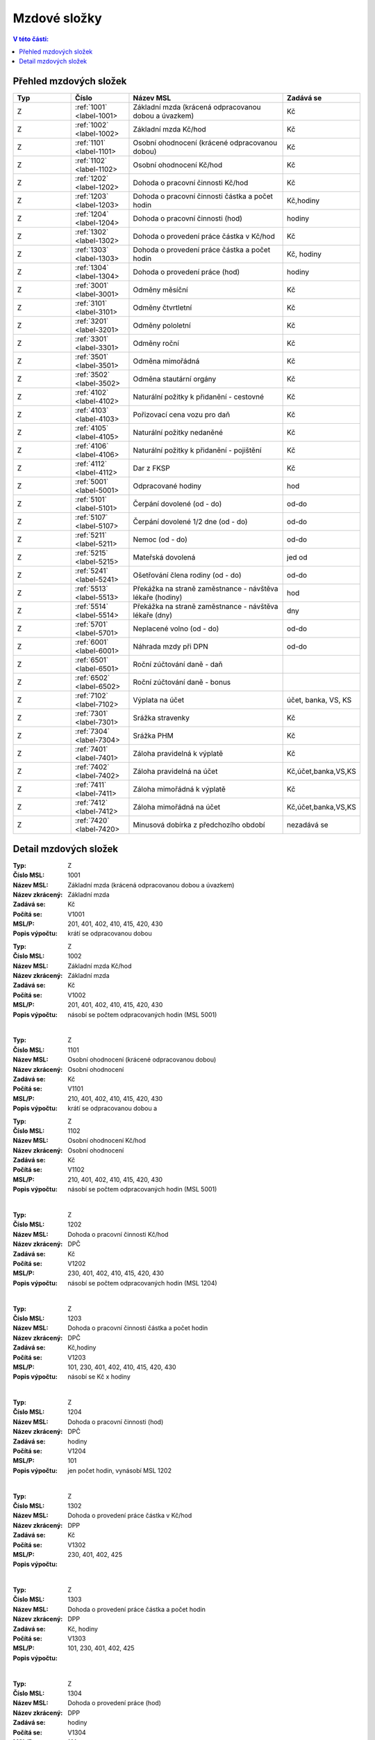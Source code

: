 
Mzdové složky
=================

.. contents:: V této části:
  :local:
  :depth: 2

Přehled mzdových složek
^^^^^^^^^^^^^^^^^^^^^^^^^^^^^^^^^^^

.. list-table::
   :header-rows: 1
   :widths: 15 15 40 20
   
   * - Typ
     - Číslo
     - Název MSL
     - Zadává se
   * - Z
     - :ref:`1001` <label-1001>
     - Základní mzda (krácená odpracovanou dobou a úvazkem)
     - Kč
   * - Z
     - :ref:`1002` <label-1002>
     - Základní mzda Kč/hod
     - Kč
   * - Z
     - :ref:`1101` <label-1101>
     - Osobní ohodnocení (krácené odpracovanou dobou)
     - Kč
   * - Z
     - :ref:`1102` <label-1102>
     - Osobní ohodnocení Kč/hod
     - Kč
   * - Z
     - :ref:`1202` <label-1202>
     - Dohoda o pracovní činnosti Kč/hod
     - Kč
   * - Z
     - :ref:`1203` <label-1203>
     - Dohoda o pracovní činnosti částka a počet hodin
     - Kč,hodiny
   * - Z
     - :ref:`1204` <label-1204>
     - Dohoda o pracovní činnosti (hod)
     - hodiny
   * - Z
     - :ref:`1302` <label-1302>
     - Dohoda o provedení práce částka v Kč/hod
     - Kč
   * - Z
     - :ref:`1303` <label-1303>
     - Dohoda o provedení práce částka a počet hodin
     - Kč, hodiny
   * - Z
     - :ref:`1304` <label-1304>
     - Dohoda o provedení práce (hod)
     - hodiny
   * - Z
     - :ref:`3001` <label-3001>
     - Odměny měsíční
     - Kč
   * - Z
     - :ref:`3101` <label-3101>
     - Odměny čtvrtletní
     - Kč
   * - Z
     - :ref:`3201` <label-3201>
     - Odměny pololetní
     - Kč
   * - Z
     - :ref:`3301` <label-3301>
     - Odměny roční 
     - Kč
   * - Z
     - :ref:`3501` <label-3501>
     - Odměna mimořádná
     - Kč
   * - Z
     - :ref:`3502` <label-3502>
     - Odměna stautární orgány
     - Kč
   * - Z
     - :ref:`4102` <label-4102>
     - Naturální požitky k přidanění - cestovné
     - Kč
   * - Z
     - :ref:`4103` <label-4103>
     - Pořizovací cena vozu pro daň
     - Kč
   * - Z
     - :ref:`4105` <label-4105>
     - Naturální požitky nedaněné
     - Kč
   * - Z
     - :ref:`4106` <label-4106>
     - Naturální požitky k přidanění - pojištění
     - Kč
   * - Z
     - :ref:`4112` <label-4112>
     - Dar z FKSP
     - Kč
   * - Z
     - :ref:`5001` <label-5001>
     - Odpracované hodiny
     - hod
   * - Z
     - :ref:`5101` <label-5101>
     - Čerpání dovolené (od - do)
     - od-do
   * - Z
     - :ref:`5107` <label-5107>
     - Čerpání dovolené 1/2 dne (od - do)
     - od-do
   * - Z
     - :ref:`5211` <label-5211>
     - Nemoc (od - do)
     - od-do
   * - Z
     - :ref:`5215` <label-5215>
     - Mateřská dovolená
     - jed od
   * - Z
     - :ref:`5241` <label-5241>
     - Ošetřování člena rodiny (od - do)
     - od-do
   * - Z
     - :ref:`5513` <label-5513>
     - Překážka na straně zaměstnance - návštěva lékaře (hodiny)
     - hod
   * - Z
     - :ref:`5514` <label-5514>
     - Překážka na straně zaměstnance - návštěva lékaře (dny)
     - dny
   * - Z
     - :ref:`5701` <label-5701>
     - Neplacené volno (od - do)
     - od-do
   * - Z
     - :ref:`6001` <label-6001>
     - Náhrada mzdy při DPN
     - od-do
   * - Z
     - :ref:`6501` <label-6501>
     - Roční zúčtování daně - daň
     - 
   * - Z
     - :ref:`6502` <label-6502>
     - Roční zúčtování daně - bonus
     - 
   * - Z
     - :ref:`7102` <label-7102>
     - Výplata na účet
     - účet, banka, VS, KS
   * - Z
     - :ref:`7301` <label-7301>
     - Srážka stravenky
     - Kč
   * - Z
     - :ref:`7304` <label-7304>
     - Srážka PHM 
     - Kč
   * - Z
     - :ref:`7401` <label-7401>
     - Záloha pravidelná k výplatě 
     - Kč
   * - Z
     - :ref:`7402` <label-7402>
     - Záloha pravidelná na účet
     - Kč,účet,banka,VS,KS
   * - Z
     - :ref:`7411` <label-7411>
     - Záloha mimořádná k výplatě
     - Kč
   * - Z
     - :ref:`7412` <label-7412>
     - Záloha mimořádná na účet
     - Kč,účet,banka,VS,KS
   * - Z
     - :ref:`7420` <label-7420>
     - Minusová dobírka z předchozího období
     - nezadává se

Detail mzdových složek
^^^^^^^^^^^^^^^^^^^^^^^^^^^^^^^^^^^
.. _label-1001:
:Typ: Z
:Číslo MSL: 1001
:Název MSL: Základní mzda (krácená odpracovanou dobou a úvazkem)
:Název zkrácený: Základní mzda
:Zadává se: Kč
:Počítá se: V1001
:MSL/P: 201, 401, 402, 410, 415, 420, 430
:Popis výpočtu: krátí se odpracovanou dobou 
.. _label-1002:
:Typ: Z
:Číslo MSL: 1002
:Název MSL: Základní mzda Kč/hod
:Název zkrácený: Základní mzda
:Zadává se: Kč
:Počítá se: V1002
:MSL/P: 201, 401, 402, 410, 415, 420, 430
:Popis výpočtu: násobí se počtem odpracovaných hodin (MSL 5001)
|
.. _label-1101:
:Typ: Z
:Číslo MSL: 1101
:Název MSL: Osobní ohodnocení (krácené odpracovanou dobou)
:Název zkrácený: Osobní ohodnocení
:Zadává se: Kč
:Počítá se: V1101
:MSL/P: 210, 401, 402, 410, 415, 420, 430
:Popis výpočtu: krátí se odpracovanou dobou a 
.. _label-1102:
:Typ: Z
:Číslo MSL: 1102
:Název MSL: Osobní ohodnocení Kč/hod
:Název zkrácený: Osobní ohodnocení
:Zadává se: Kč
:Počítá se: V1102
:MSL/P: 210, 401, 402, 410, 415, 420, 430
:Popis výpočtu: násobí se počtem odpracovaných hodin (MSL 5001)
|
.. _label-1202:
:Typ: Z
:Číslo MSL: 1202
:Název MSL: Dohoda o pracovní činnosti Kč/hod
:Název zkrácený: DPČ
:Zadává se: Kč
:Počítá se: V1202
:MSL/P: 230, 401, 402, 410, 415, 420, 430
:Popis výpočtu: násobí se počtem odpracovaných hodin (MSL 1204)
|
.. _label-1203:
:Typ: Z
:Číslo MSL: 1203
:Název MSL: Dohoda o pracovní činnosti částka a počet hodin
:Název zkrácený: DPČ
:Zadává se: Kč,hodiny
:Počítá se: V1203
:MSL/P: 101, 230, 401, 402, 410, 415, 420, 430
:Popis výpočtu: násobí se Kč x hodiny
|
.. _label-1204:
:Typ: Z
:Číslo MSL: 1204
:Název MSL: Dohoda o pracovní činnosti (hod)
:Název zkrácený: DPČ
:Zadává se: hodiny
:Počítá se: V1204
:MSL/P: 101
:Popis výpočtu: jen počet hodin, vynásobí MSL 1202
|
.. _label-1302:
:Typ: Z
:Číslo MSL: 1302
:Název MSL: Dohoda o provedení práce částka v Kč/hod
:Název zkrácený: DPP
:Zadává se: Kč
:Počítá se: V1302
:MSL/P: 230, 401, 402, 425
:Popis výpočtu: 
|
.. _label-1303:
:Typ: Z
:Číslo MSL: 1303
:Název MSL: Dohoda o provedení práce částka a počet hodin
:Název zkrácený: DPP
:Zadává se: Kč, hodiny
:Počítá se: V1303
:MSL/P: 101, 230, 401, 402, 425
:Popis výpočtu: 
|
.. _label-1304:
:Typ: Z
:Číslo MSL: 1304
:Název MSL: Dohoda o provedení práce (hod)
:Název zkrácený: DPP
:Zadává se: hodiny
:Počítá se: V1304
:MSL/P: 101
:Popis výpočtu: 
|
.. _label-3001:
:Typ: Z
:Číslo MSL: 3001
:Název MSL: Odměny měsíční
:Název zkrácený: Odměna měsíční
:Zadává se: Kč
:Počítá se: V3001
:MSL/P: 401, 402, 410, 415, 420, 430
:Popis výpočtu: 
|
.. _label-3101:
:Typ: Z
:Číslo MSL: 3101
:Název MSL: Odměny čtvrtletní
:Název zkrácený: Odměna čtvrtletní
:Zadává se: Kč
:Počítá se: V3101
:MSL/P: 401, 402, 410, 415, 420, 430
:Popis výpočtu: 
|
.. _label-3201:
:Typ: Z
:Číslo MSL: 3201
:Název MSL: Odměny pololetní
:Název zkrácený: Odměna pololetní
:Zadává se: Kč
:Počítá se: V3201
:MSL/P: 401, 402, 410, 415, 420, 430
:Popis výpočtu: rozpočítat průměr na 2 Q
|
.. _label-3301:
:Typ: Z
:Číslo MSL: 3301
:Název MSL: Odměny roční 
:Název zkrácený: Odměna roční
:Zadává se: Kč
:Počítá se: V3301
:MSL/P: 401, 402, 410, 415, 420, 430
:Popis výpočtu: rozpočítat průměr na 4 Q
|
.. _label-3501:
:Typ: Z
:Číslo MSL: 3501
:Název MSL: Odměna mimořádná
:Název zkrácený: Odměna mimoádná
:Zadává se: Kč
:Počítá se: V3501
:MSL/P: 401, 402, 410, 415, 420, 430
:Popis výpočtu: 
|
.. _label-3502:
:Typ: Z
:Číslo MSL: 3502
:Název MSL: Odměna stautární orgány
:Název zkrácený: Odměna statut.orgány
:Zadává se: Kč
:Počítá se: V3502
:MSL/P: 401, 402, 410, 415, 420, 430
:Popis výpočtu: 
|
.. _label-4102:
:Typ: Z
:Číslo MSL: 4102
:Název MSL: Naturální požitky k přidanění - cestovné
:Název zkrácený: Cestovné
:Zadává se: Kč
:Počítá se: V4102
:MSL/P: 401, 410, 415, 420, 409
:Popis výpočtu: 
|
.. _label-4103:
:Typ: Z
:Číslo MSL: 4103
:Název MSL: Pořizovací cena vozu pro daň
:Název zkrácený: Vozidlo
:Zadává se: Kč
:Počítá se: V4103
:MSL/P: 401, 410, 415, 420, 409
:Popis výpočtu: vezme se 1%
|
.. _label-4105:
:Typ: Z
:Číslo MSL: 4105
:Název MSL: Naturální požitky nedaněné
:Název zkrácený: Naturální požitky (nedaněné)
:Zadává se: Kč
:Počítá se: V4105
:MSL/P: 401
:Popis výpočtu: 
|
.. _label-4106:
:Typ: Z
:Číslo MSL: 4106
:Název MSL: Naturální požitky k přidanění - pojištění
:Název zkrácený: Pojištění
:Zadává se: Kč
:Počítá se: V4106
:MSL/P: 401, 410, 415, 420, 409
:Popis výpočtu: 
|
.. _label-4112:
:Typ: Z
:Číslo MSL: 4112
:Název MSL: Dar z FKSP
:Název zkrácený: Dar z FKSP
:Zadává se: Kč
:Počítá se: V4112
:MSL/P: 401, 409, 410
:Popis výpočtu: 
|
.. _label-5001:
:Typ: Z
:Číslo MSL: 5001
:Název MSL: Odpracované hodiny
:Název zkrácený: Odpracované hodiny
:Zadává se: hod
:Počítá se: V5001
:MSL/P: 101
:Popis výpočtu: jen počet hodin, vynásobí MSL 1002
|
.. _label-5101:
:Typ: Z
:Číslo MSL: 5101
:Název MSL: Čerpání dovolené (od - do)
:Název zkrácený: Dovolená
:Zadává se: od-do
:Počítá se: V5101
:MSL/P: 104, 120, 141, 301, 401, 402, 410, 415
:Popis výpočtu: spočítá se Kč náhrada
|
.. _label-5107:
:Typ: Z
:Číslo MSL: 5107
:Název MSL: Čerpání dovolené 1/2 dne (od - do)
:Název zkrácený: Dovolená
:Zadává se: od-do
:Počítá se: V5107
:MSL/P: 104, 120, 301, 401, 402, 410, 415, 420
:Popis výpočtu: spočítá se Kč náhrada
|
.. _label-5211:
:Typ: Z
:Číslo MSL: 5211
:Název MSL: Nemoc (od - do)
:Název zkrácený: Nemoc
:Zadává se: od-do
:Počítá se: V5211
:MSL/P: 103, 120, 141, 142
:Popis výpočtu: jen krátí časový fond, nepočítá se náhrada
|
.. _label-5215:
:Typ: Z
:Číslo MSL: 5215
:Název MSL: Mateřská dovolená
:Název zkrácený: Mateřská dovolená
:Zadává se: jed od
:Počítá se: V5215
:MSL/P: 103, 120, 141, 142
:Popis výpočtu: dopočítá se 28 týdnů
|
.. _label-5241:
:Typ: Z
:Číslo MSL: 5241
:Název MSL: Ošetřování člena rodiny (od - do)
:Název zkrácený: Ošetřování
:Zadává se: od-do
:Počítá se: V5241
:MSL/P: 103, 120, 141, 142
:Popis výpočtu: jen krátí časový fond, nepočítá se náhrada
|
.. _label-5513:
:Typ: Z
:Číslo MSL: 5513
:Název MSL: Překážka na straně zaměstnance - návštěva lékaře (hodiny)
:Název zkrácený: Překážka - lékař
:Zadává se: hod
:Počítá se: V5513
:MSL/P: 103, 120
:Popis výpočtu: počítá se náhrada
|
.. _label-5514:
:Typ: Z
:Číslo MSL: 5514
:Název MSL: Překážka na straně zaměstnance - návštěva lékaře (dny)
:Název zkrácený: Překážka - lékař
:Zadává se: dny
:Počítá se: V5514
:MSL/P: 103, 120
:Popis výpočtu: 
|
.. _label-5701:
:Typ: Z
:Číslo MSL: 5701
:Název MSL: Neplacené volno (od - do)
:Název zkrácený: Neplacené volno
:Zadává se: od-do
:Počítá se: V5701
:MSL/P: 120
:Popis výpočtu: jen pokrácení odpracovaných hodin
|
.. _label-6001:
:Typ: Z
:Číslo MSL: 6001
:Název MSL: Náhrada mzdy při DPN
:Název zkrácený: Náhrada nemoc
:Zadává se: od-do
:Počítá se: V6001
:MSL/P: 610
:Popis výpočtu: do 14ti kalendářních dnů náhrada
|
.. _label-6501:
:Typ: Z
:Číslo MSL: 6501
:Název MSL: Roční zúčtování daně - daň
:Název zkrácený: Roční zúčtování - daň
:Zadává se: 
:Počítá se: V6501
:MSL/P: 
:Popis výpočtu: 
|
.. _label-6502:
:Typ: Z
:Číslo MSL: 6502
:Název MSL: Roční zúčtování daně - bonus
:Název zkrácený: Roční zúčtování - bonus
:Zadává se: 
:Počítá se: V6502
:MSL/P: 
:Popis výpočtu: 
|
.. _label-7102:
:Typ: Z
:Číslo MSL: 7102
:Název MSL: Výplata na účet
:Název zkrácený: Výplata na účet
:Zadává se: účet, banka, VS, KS
:Počítá se: V7102
:MSL/P: 930
:Popis výpočtu: 
|
.. _label-7301:
:Typ: Z
:Číslo MSL: 7301
:Název MSL: Srážka stravenky
:Název zkrácený: Srážka stravenky
:Zadává se: Kč
:Počítá se: V7301
:MSL/P: 901
:Popis výpočtu: 
|
.. _label-7304:
:Typ: Z
:Číslo MSL: 7304
:Název MSL: Srážka PHM 
:Název zkrácený: Srážka PHM
:Zadává se: Kč
:Počítá se: V7304
:MSL/P: 901
:Popis výpočtu: 
|
.. _label-7401:
:Typ: Z
:Číslo MSL: 7401
:Název MSL: Záloha pravidelná k výplatě 
:Název zkrácený: Záloha pravidelná
:Zadává se: Kč
:Počítá se: V7401
:MSL/P: 910
:Popis výpočtu: 
|
.. _label-7402:
:Typ: Z
:Číslo MSL: 7402
:Název MSL: Záloha pravidelná na účet
:Název zkrácený: Záloha pravidelná na účet
:Zadává se: Kč,účet,banka,VS,KS
:Počítá se: V7402
:MSL/P: 910
:Popis výpočtu: 
|
.. _label-7411:
:Typ: Z
:Číslo MSL: 7411
:Název MSL: Záloha mimořádná k výplatě
:Název zkrácený: Záloha mimořádná
:Zadává se: Kč
:Počítá se: V7411
:MSL/P: 910
:Popis výpočtu: 
|
.. _label-7412:
:Typ: Z
:Číslo MSL: 7412
:Název MSL: Záloha mimořádná na účet
:Název zkrácený: Záloha mimořádná na účet
:Zadává se: Kč,účet,banka,VS,KS
:Počítá se: V7412
:MSL/P: 910
:Popis výpočtu: 
|
.. _label-7420:
:Typ: Z
:Číslo MSL: 7420
:Název MSL: Minusová dobírka z předchozího období
:Název zkrácený: Minusová dobírka předchozí
:Zadává se: nezadává se
:Počítá se: V7420
:MSL/P: 910
:Popis výpočtu: 
|
